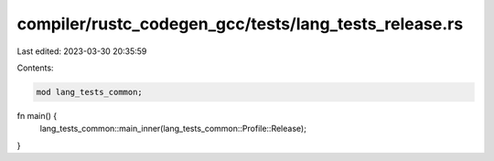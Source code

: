 compiler/rustc_codegen_gcc/tests/lang_tests_release.rs
======================================================

Last edited: 2023-03-30 20:35:59

Contents:

.. code-block:: rs

    mod lang_tests_common;

fn main() {
    lang_tests_common::main_inner(lang_tests_common::Profile::Release);
}


